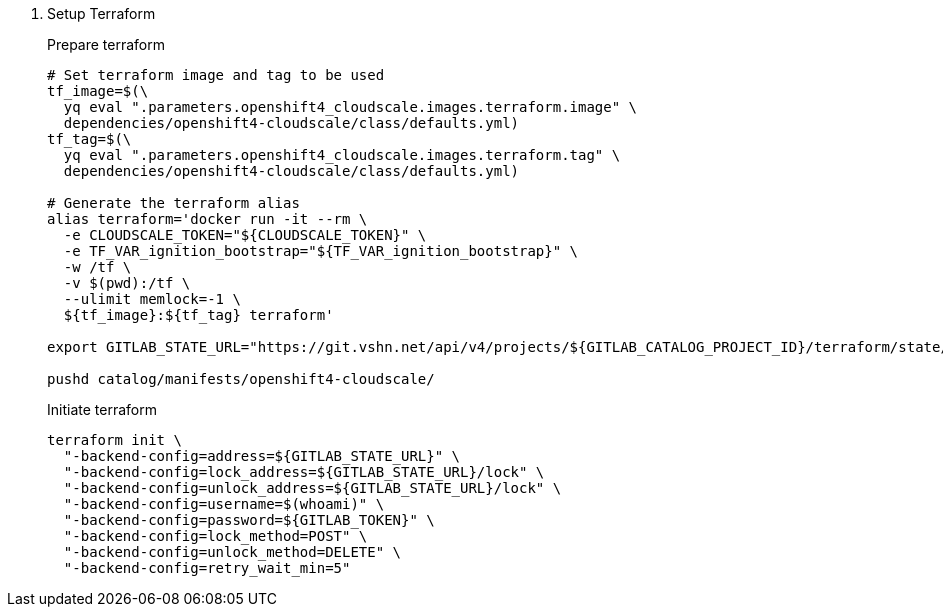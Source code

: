 . Setup Terraform
+
Prepare terraform
+
[source,console]
----
# Set terraform image and tag to be used
tf_image=$(\
  yq eval ".parameters.openshift4_cloudscale.images.terraform.image" \
  dependencies/openshift4-cloudscale/class/defaults.yml)
tf_tag=$(\
  yq eval ".parameters.openshift4_cloudscale.images.terraform.tag" \
  dependencies/openshift4-cloudscale/class/defaults.yml)

# Generate the terraform alias
alias terraform='docker run -it --rm \
  -e CLOUDSCALE_TOKEN="${CLOUDSCALE_TOKEN}" \
  -e TF_VAR_ignition_bootstrap="${TF_VAR_ignition_bootstrap}" \
  -w /tf \
  -v $(pwd):/tf \
  --ulimit memlock=-1 \
  ${tf_image}:${tf_tag} terraform'

export GITLAB_STATE_URL="https://git.vshn.net/api/v4/projects/${GITLAB_CATALOG_PROJECT_ID}/terraform/state/cluster"

pushd catalog/manifests/openshift4-cloudscale/
----
+
Initiate terraform
+
[source,console]
----
terraform init \
  "-backend-config=address=${GITLAB_STATE_URL}" \
  "-backend-config=lock_address=${GITLAB_STATE_URL}/lock" \
  "-backend-config=unlock_address=${GITLAB_STATE_URL}/lock" \
  "-backend-config=username=$(whoami)" \
  "-backend-config=password=${GITLAB_TOKEN}" \
  "-backend-config=lock_method=POST" \
  "-backend-config=unlock_method=DELETE" \
  "-backend-config=retry_wait_min=5"
----
